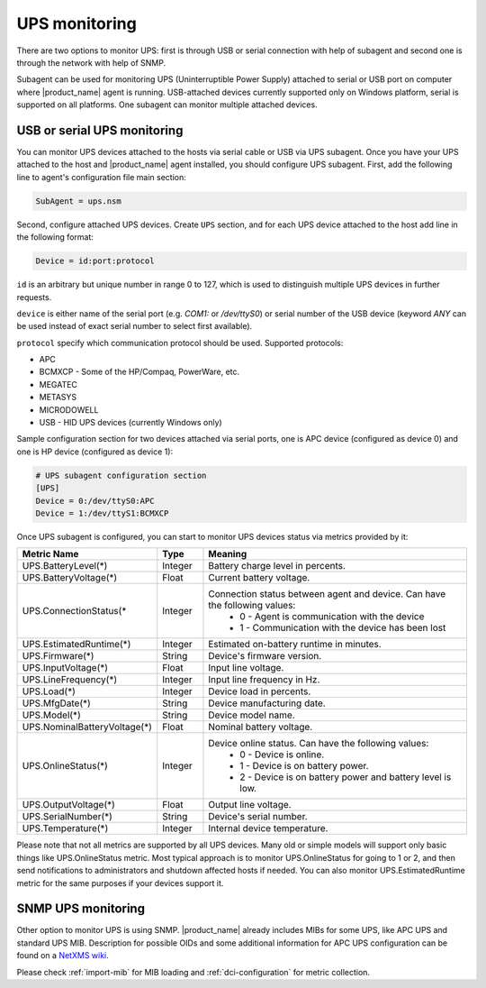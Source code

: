 .. _ups-monitoring:

==============
UPS monitoring
==============

There are two options to monitor UPS: first is through USB or serial connection with
help of subagent and second one is through the network with help of SNMP.

Subagent can be used for monitoring UPS (Uninterruptible Power Supply) attached
to serial or USB port on computer where |product_name| agent is running. USB-attached devices
currently supported only on Windows platform, serial is supported on all platforms.
One subagent can monitor multiple attached devices.


USB or serial UPS monitoring
============================

You can monitor UPS devices attached to the hosts via serial cable or USB via UPS
subagent. Once you have your UPS attached to the host and |product_name| agent installed,
you should configure UPS subagent. First, add the following line to agent's
configuration file main section:

.. code-block:: ini

 SubAgent = ups.nsm

Second, configure attached UPS devices. Create ``UPS`` section, and for each UPS
device attached to the host add line in the following format:

.. code-block:: ini

 Device = id:port:protocol

``id`` is an arbitrary but unique number in range 0 to 127, which is used to
distinguish multiple UPS devices in further requests.

``device`` is either name of the serial port (e.g. `COM1:` or `/dev/ttyS0`) or
serial number of the USB device (keyword `ANY` can be used instead of exact serial
number to select first available).

``protocol`` specify which communication protocol should be used. Supported protocols:

* APC
* BCMXCP - Some of the HP/Compaq, PowerWare, etc.
* MEGATEC
* METASYS
* MICRODOWELL
* USB - HID UPS devices (currently Windows only)


Sample configuration section for two devices attached via serial ports, one is APC device
(configured as device 0) and one is HP device (configured as device 1):

.. code-block:: ini

  # UPS subagent configuration section
  [UPS]
  Device = 0:/dev/ttyS0:APC
  Device = 1:/dev/ttyS1:BCMXCP


Once UPS subagent is configured, you can start to monitor UPS devices status via
metrics provided by it:

.. list-table::
   :header-rows: 1
   :widths: 50 30 200

   * - Metric Name
     - Type
     - Meaning
   * - UPS.BatteryLevel(*)
     - Integer
     - Battery charge level in percents.
   * - UPS.BatteryVoltage(*)
     - Float
     - Current battery voltage.
   * - UPS.ConnectionStatus(*
     - Integer
     - Connection status between agent and device. Can have the following values:
        * 0 - Agent is communication with the device
        * 1 - Communication with the device has been lost
   * - UPS.EstimatedRuntime(*)
     - Integer
     - Estimated on-battery runtime in minutes.
   * - UPS.Firmware(*)
     - String
     - Device's firmware version.
   * - UPS.InputVoltage(*)
     - Float
     - Input line voltage.
   * - UPS.LineFrequency(*)
     - Integer
     - Input line frequency in Hz.
   * - UPS.Load(*)
     - Integer
     - Device load in percents.
   * - UPS.MfgDate(*)
     - String
     - Device manufacturing date.
   * - UPS.Model(*)
     - String
     - Device model name.
   * - UPS.NominalBatteryVoltage(*)
     - Float
     - Nominal battery voltage.
   * - UPS.OnlineStatus(*)
     - Integer
     - Device online status. Can have the following values:
        * 0 - Device is online.
        * 1 - Device is on battery power.
        * 2 - Device is on battery power and battery level is low.
   * - UPS.OutputVoltage(*)
     - Float
     - Output line voltage.
   * - UPS.SerialNumber(*)
     - String
     - Device's serial number.
   * - UPS.Temperature(*)
     - Integer
     - Internal device temperature.


Please note that not all metrics are supported by all UPS devices. Many old or
simple models will support only basic things like UPS.OnlineStatus metric. Most
typical approach is to monitor UPS.OnlineStatus for going to 1 or 2, and then
send notifications to administrators and shutdown affected hosts if needed. You
can also monitor UPS.EstimatedRuntime metric for the same purposes if your
devices support it.

SNMP UPS monitoring
===================

Other option to monitor UPS is using SNMP. |product_name| already includes MIBs for some UPS,
like APC UPS and standard UPS MIB.
Description for possible OIDs and some additional information for APC UPS configuration
can be found on a
`NetXMS wiki <https://wiki.netxms.org/wiki/UPS_Monitoring_(APC)_via_SNMP>`_.

Please check :ref:`import-mib` for MIB loading and :ref:`dci-configuration` for
metric collection.
